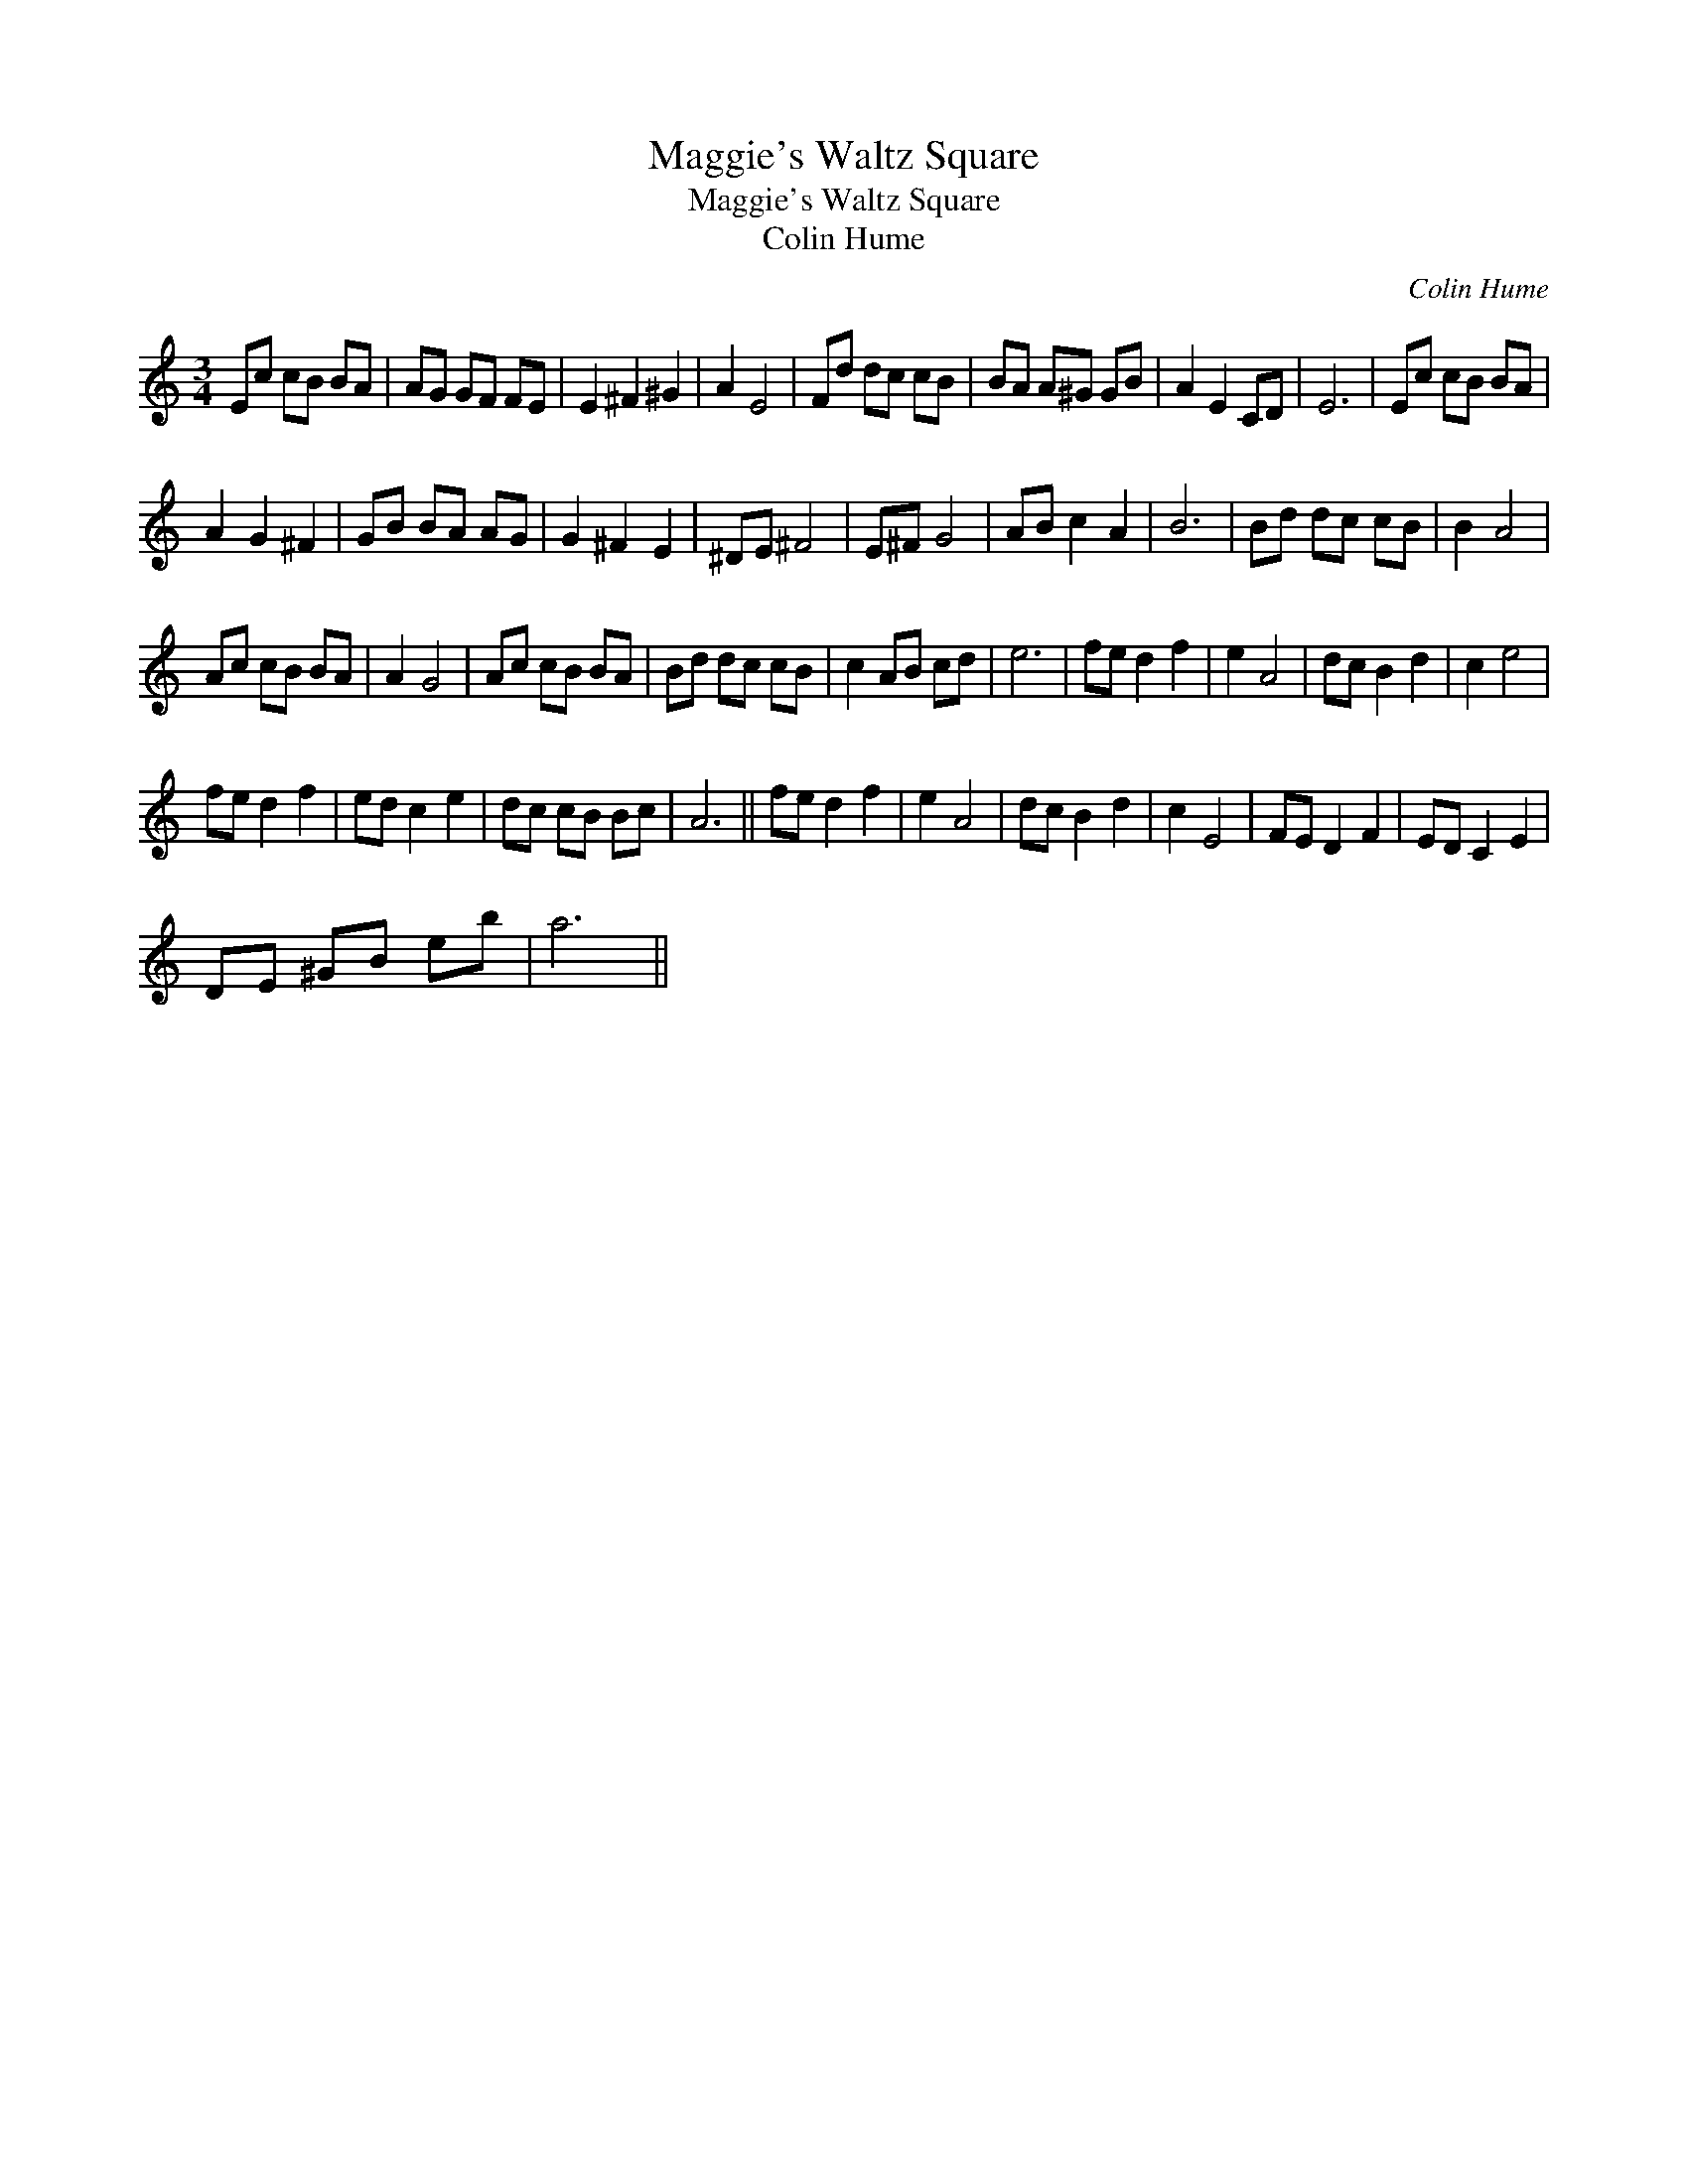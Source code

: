 X:1
T:Maggie's Waltz Square
T:Maggie's Waltz Square
T:Colin Hume
C:Colin Hume
L:1/8
M:3/4
K:C
V:1 treble 
V:1
 Ec cB BA | AG GF FE | E2 ^F2 ^G2 | A2 E4 | Fd dc cB | BA A^G GB | A2 E2 CD | E6 | Ec cB BA | %9
 A2 G2 ^F2 | GB BA AG | G2 ^F2 E2 | ^DE ^F4 | E^F G4 | AB c2 A2 | B6 | Bd dc cB | B2 A4 | %18
 Ac cB BA | A2 G4 | Ac cB BA | Bd dc cB | c2 AB cd | e6 | fe d2 f2 | e2 A4 | dc B2 d2 | c2 e4 | %28
 fe d2 f2 | ed c2 e2 | dc cB Bc | A6 || fe d2 f2 | e2 A4 | dc B2 d2 | c2 E4 | FE D2 F2 | ED C2 E2 | %38
 DE ^GB eb | a6 || %40

